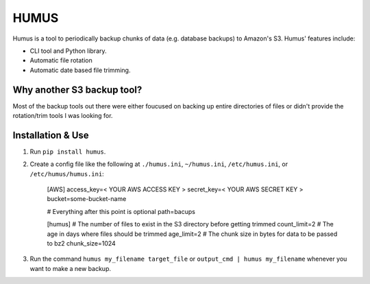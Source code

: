 =====
HUMUS
=====

Humus is a tool to periodically backup chunks of data (e.g. database backups) to Amazon's S3.  Humus' features include:

* CLI tool and Python library.
* Automatic file rotation
* Automatic date based file trimming.

Why another S3 backup tool?
===========================

Most of the backup tools out there were either foucused on backing up entire directories of files or didn't provide the rotation/trim tools I was looking for.


Installation & Use
==================

1. Run ``pip install humus``.
2. Create a config file like the following at ``./humus.ini``, ``~/humus.ini``, ``/etc/humus.ini``, or ``/etc/humus/humus.ini``:

    [AWS]
    access_key=< YOUR AWS ACCESS KEY >
    secret_key=< YOUR AWS SECRET KEY >
    bucket=some-bucket-name

    # Everything after this point is optional
    path=bacups

    [humus]
    # The number of files to exist in the S3 directory before getting trimmed
    count_limit=2
    # The age in days where files should be trimmed
    age_limit=2
    # The chunk size in bytes for data to be passed to bz2
    chunk_size=1024

3. Run the command ``humus my_filename target_file`` or ``output_cmd | humus my_filename`` whenever you want to make a new backup.
